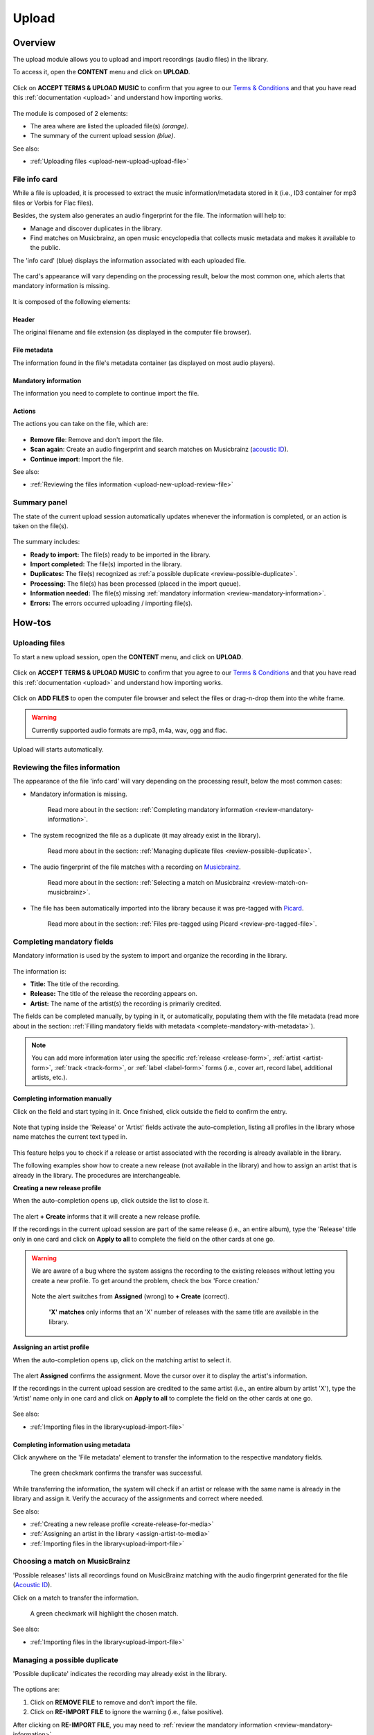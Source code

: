 .. _upload:

#######
Upload
#######

.. _upload-overview:

********
Overview
********

The upload module allows you to upload and import recordings (audio files) in the library.

To access it, open the **CONTENT** menu and click on **UPLOAD**.

.. figure:: img/main-nav-content-upload.png

Click on **ACCEPT TERMS & UPLOAD MUSIC** to confirm that you agree to our
`Terms & Conditions <https://www.openbroadcast.org/about/terms-and-conditions/>`__ and that you have read this
:ref:`documentation <upload>` and understand how importing works.

.. figure:: img/upload-how-to-accept-terms.png

.. figure:: img/upload-main-view-overview.png

The module is composed of 2 elements:

* The area where are listed the uploaded file(s) *(orange)*.
* The summary of the current upload session *(blue)*.

See also:

* :ref:`Uploading files <upload-new-upload-upload-file>`

.. _upload-media-info-card:

File info card
==============

While a file is uploaded, it is processed to extract the music information/metadata stored in it (i.e., ID3 container
for mp3 files or Vorbis for Flac files).

Besides, the system also generates an audio fingerprint for the file. The information will help to:

* Manage and discover duplicates in the library.
* Find matches on Musicbrainz, an open music encyclopedia that collects music metadata and makes it available to the
  public.

The 'info card' (blue) displays the information associated with each uploaded file.

.. figure:: img/upload-media-card-list.png

The card's appearance will vary depending on the processing result, below the most common one, which alerts that
mandatory information is missing.

.. figure:: img/upload-media-card-overview.png


It is composed of the following elements:

Header
------

The original filename and file extension (as displayed in the computer file browser).

.. figure:: img/upload-media-card-header.png

File metadata
-------------

The information found in the file's metadata container (as displayed on most audio players).

.. figure:: img/upload-media-card-metadata.png

Mandatory information
---------------------

The information you need to complete to continue import the file.

.. figure:: img/upload-media-card-mandatory-fields.png

Actions
-------

The actions you can take on the file, which are:

.. figure:: img/upload-media-card-footer-functions.png

* **Remove file**: Remove and don't import the file.
* **Scan again**: Create an audio fingerprint and search matches on Musicbrainz (`acoustic ID <https://acoustid.org/>`_).
* **Continue import**: Import the file.

See also:

* :ref:`Reviewing the files information <upload-new-upload-review-file>`

.. _upload-summary-current-import:

Summary panel
=============

The state of the current upload session automatically updates whenever the information is completed, or an action is
taken on the file(s).

.. figure:: img/upload-summary-upload-session.png
   :width: 320px
   :height: 425px

The summary includes:

* **Ready to import:** The file(s) ready to be imported in the library.
* **Import completed:** The file(s) imported in the library.
* **Duplicates:** The file(s) recognized as :ref:`a possible duplicate <review-possible-duplicate>`.
* **Processing:** The file(s) has been processed (placed in the import queue).
* **Information needed:** The file(s) missing :ref:`mandatory information <review-mandatory-information>`.
* **Errors:** The errors occurred uploading / importing file(s).

.. _upload-how-to:

*******
How-tos
*******

.. _upload-new-upload-upload-file:

Uploading files
===============

To start a new upload session, open the **CONTENT** menu, and click on **UPLOAD**.

.. figure:: img/main-nav-content-upload.png

Click on **ACCEPT TERMS & UPLOAD MUSIC** to confirm that you agree to our
`Terms & Conditions <https://www.openbroadcast.org/about/terms-and-conditions/>`__ and that you have read this
:ref:`documentation <upload>` and understand how importing works.

.. figure:: img/upload-how-to-accept-terms.png

Click on **ADD FILES** to open the computer file browser and select the files or drag-n-drop them into the white frame.

.. warning::

   Currently supported audio formats are mp3, m4a, wav, ogg and flac.

.. figure:: img/upload-how-to-add-files.png

Upload will starts automatically.

.. _upload-new-upload-review-file:

Reviewing the files information
===============================

The appearance of the file 'info card' will vary depending on the processing result, below the most common cases:

* Mandatory information is missing.

  .. figure:: img/upload-media-card-how-to-review-mandatory-information.png

     Read more about in the section: :ref:`Completing mandatory information <review-mandatory-information>`.

* The system recognized the file as a duplicate (it may already exist in the library).

  .. figure:: img/upload-media-card-how-to-review-possible-duplicate.png

     Read more about in the section: :ref:`Managing duplicate files <review-possible-duplicate>`.

* The audio fingerprint of the file matches with a recording on `Musicbrainz <https://musicbrainz.org/>`_.

  .. figure:: img/upload-media-card-how-to-review-match-on-musicbrainz.png

     Read more about in the section: :ref:`Selecting a match on Musicbrainz <review-match-on-musicbrainz>`.

* The file has been automatically imported into the library because it was pre-tagged with `Picard <https://picard.musicbrainz.org/>`_.

  .. figure:: img/upload-media-card-how-to-review-pre-tagged-file.png

     Read more about in the section: :ref:`Files pre-tagged using Picard <review-pre-tagged-file>`.

.. _review-mandatory-information:

Completing mandatory fields
===========================

Mandatory information is used by the system to import and organize the recording in the library.

.. figure:: img/upload-media-card-how-to-review-mandatory-information.png

The information is:

* **Title:** The title of the recording.
* **Release:** The title of the release the recording appears on.
* **Artist:** The name of the artist(s) the recording is primarily credited.

The fields can be completed manually, by typing in it, or automatically, populating them with the file metadata
(read more about in the section: :ref:`Filling mandatory fields with metadata <complete-mandatory-with-metadata>`).

.. note::

   You can add more information later using the specific :ref:`release <release-form>`, :ref:`artist <artist-form>`,
   :ref:`track <track-form>`, or :ref:`label <label-form>`  forms (i.e., cover art, record label, additional artists, etc.).

.. _complete-mandatory-manually:

Completing information manually
-------------------------------

Click on the field and start typing in it. Once finished, click outside the field to confirm the entry.

.. figure:: img/upload-media-card-how-to-complete-title-field.gif

Note that typing inside the 'Release' or 'Artist' fields activate the auto-completion, listing all profiles in the
library whose name matches the current text typed in.

.. figure:: img/upload-media-card-release-field-auto-completion.png

This feature helps you to check if a release or artist associated with the recording is already available in the library.

The following examples show how to create a new release (not available in the library) and how to assign an artist that
is already in the library. The procedures are interchangeable.

.. _create-release-for-media:

**Creating a new release profile**

When the auto-completion opens up, click outside the list to close it.

.. figure:: img/upload-media-card-how-to-create-release.gif

The alert **+ Create** informs that it will create a new release profile.

If the recordings in the current upload session are part of the same release (i.e., an entire album), type the 'Release'
title only in one card and click on **Apply to all** to complete the field on the other cards at one go.

.. figure:: img/upload-media-card-how-to-apply-release-to-all.png

.. warning::

   We are aware of a bug where the system assigns the recording to the existing releases without letting you create
   a new profile. To get around the problem, check the box 'Force creation.'

   .. figure:: img/upload-media-card-how-to-force-creation-01.png

   Note the alert switches from **Assigned** (wrong) to **+ Create** (correct).

   .. figure:: img/upload-media-card-how-to-force-creation-02.png

      **'X' matches** only informs that an 'X' number of releases with the same title are available in the library.


.. _assign-artist-to-media:

**Assigning an artist profile**

When the auto-completion opens up, click on the matching artist to select it.

.. figure:: img/upload-media-card-how-to-assign-artist.gif

The alert **Assigned** confirms the assignment. Move the cursor over it to display the artist's information.

If the recordings in the current upload session are credited to the same artist (i.e., an entire album by artist 'X'),
type the 'Artist' name only in one card and click on **Apply to all** to complete the field on the other cards at one go.

.. figure:: img/upload-media-card-how-to-apply-artist-to-all.png


See also:

* :ref:`Importing files in the library<upload-import-file>`


.. _complete-mandatory-with-metadata:

Completing information using metadata
-------------------------------------

Click anywhere on the 'File metadata' element to transfer the information to the respective mandatory fields.

.. figure:: img/upload-media-card-how-to-select-metadata.png

    The green checkmark confirms the transfer was successful.

While transferring the information, the system will check if an artist or release with the same name is already in the
library and assign it. Verify the accuracy of the assignments and correct where needed.

See also:

* :ref:`Creating a new release profile <create-release-for-media>`
* :ref:`Assigning an artist in the library <assign-artist-to-media>`
* :ref:`Importing files in the library<upload-import-file>`


.. _review-match-on-musicbrainz:

Choosing a match on MusicBrainz
===============================

'Possible releases' lists all recordings found on MusicBrainz matching with the audio fingerprint generated for the file
(`Acoustic ID <https://acoustid.org/>`_).

Click on a match to transfer the information.

.. figure:: img/upload-media-card-how-to-select-match-on-musicbrainz.png

    A green checkmark will highlight the chosen match.

See also:

* :ref:`Importing files in the library<upload-import-file>`


.. _review-possible-duplicate:

Managing a possible duplicate
=============================

'Possible duplicate' indicates the recording may already exist in the library.

.. figure:: img/upload-media-card-how-to-review-possible-duplicate.png

The options are:

#. Click on **REMOVE FILE** to remove and don't import the file.
#. Click on **RE-IMPORT FILE** to ignore the warning (i.e., false positive).

After clicking on **RE-IMPORT FILE**, you may need to :ref:`review the mandatory information <review-mandatory-information>`.

.. hint::

  To verify the detection's accuracy, right-click on the title of the 'possible match' and select 'open in a new tab.'
  Check the duration or listen to the audio file to ensure it was not a 'False Positive' case.

.. _review-pre-tagged-file:

Pre-tagged file
---------------

File(s) previously tagged using the Picard tag editor are automatically imported in the library (no additional steps required).

.. figure:: img/upload-media-card-how-to-review-pre-tagged-file.png

`Picard <https://picard.musicbrainz.org/>`__ is a desktop music tagger by `Musicbrainz <https://musicbrainz.org/>`__,
which insert identifiers
(`Musicbrainz ID <https://musicbrainz.org/doc/MusicBrainz_Identifier>`__) in the file's metadata container.

.. figure:: img/mbrainz-picard-tag-editor.png

The system uses these identifiers to find matches and keep organized the recordings in the library.

.. _upload-import-file:

Importing files
===============

To import a file in the library, click on the **CONTINUE IMPORT** button within the file info card.

.. figure:: img/upload-media-card-footer-functions.png

The file will be added to the import queue (highlighted in blue) and then automatically imported.

.. figure:: img/upload-media-card-how-to-import-file.png

  The green color confirms the import was successful.

.. warning::

  We are aware of a bug where clicking multiple times on **CONTINUE IMPORT** will import numerous copies of the recording.
  To get around the problem, simply wait for a little after clicking it the first time. Click again on it only when you
  are sure the recording is not getting imported.

At this point you can:

* Click on the title to visit the :ref:`track profile <track-detail>` in the library.
* Click on the artist's name to visit the :ref:`artist profile <artist-detail>` in the library.
* Click on the release title to visit the :ref:`release profile <release-detail>` in the library.
* Continue to complete the information on the remaining files in the current upload session.

.. hint::

   Review each file's information and then click on **Import all** to import all files at one go.

   .. figure:: img/upload-how-to-import-all.png

